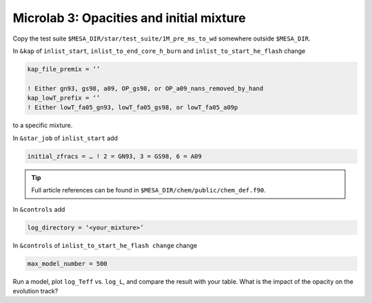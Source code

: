 Microlab 3: Opacities and initial mixture
===================================

Copy the test suite ``$MESA_DIR/star/test_suite/1M_pre_ms_to_wd`` somewhere outside ``$MESA_DIR``.

In ``&kap`` of ``inlist_start``, ``inlist_to_end_core_h_burn`` and ``inlist_to_start_he_flash`` change

.. code-block:: console

    kap_file_premix = ‘’ 
    ! Either gn93, gs98, a09, OP_gs98, or OP_a09_nans_removed_by_hand
    kap_lowT_prefix = ‘’ 
    ! Either lowT_fa05_gn93, lowT_fa05_gs98, or lowT_fa05_a09p


to a specific mixture. 

In ``&star_job`` of ``inlist_start`` add 

.. code-block:: console

    initial_zfracs = … ! 2 = GN93, 3 = GS98, 6 = A09 

.. tip::

    Full article references can be found in ``$MESA_DIR/chem/public/chem_def.f90``.

In ``&controls`` add

.. code-block:: console

    log_directory = ‘<your_mixture>’

In ``&controls`` of ``inlist_to_start_he_flash change`` change 

.. code-block:: console

    max_model_number = 500 

Run a model, plot ``log_Teff`` vs. ``log_L``, and compare the result with your table.  What is the impact of the opacity on the evolution track?
